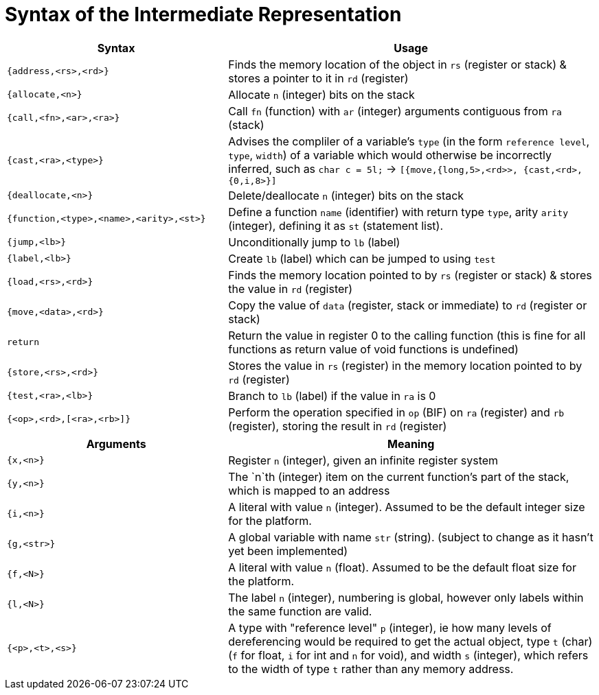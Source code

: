 = Syntax of the Intermediate Representation


[%header,cols="3,5"]
|===
|Syntax | Usage
|`{address,<rs>,<rd>}` | Finds the memory location of the object in `rs` (register or stack) & stores a pointer to it in `rd` (register)
|`{allocate,<n>}` | Allocate `n` (integer) bits on the stack
|`{call,<fn>,<ar>,<ra>}` | Call `fn` (function) with `ar` (integer) arguments contiguous from `ra` (stack)
|`{cast,<ra>,<type>}` | Advises the compliler of a variable's `type` (in the form `reference level`, `type`, `width`) of a variable which would otherwise be incorrectly inferred, such as `char c = 5l;` -> `[{move,{long,5>,<rd>>, {cast,<rd>,{0,i,8>}]`
|`{deallocate,<n>}` | Delete/deallocate `n` (integer) bits on the stack
|`{function,<type>,<name>,<arity>,<st>}` | Define a function `name` (identifier) with return type `type`, arity `arity` (integer), defining it as `st` (statement list).
|`{jump,<lb>}` | Unconditionally jump to `lb` (label)
|`{label,<lb>}` | Create `lb` (label) which can be jumped to using `test`
|`{load,<rs>,<rd>}` | Finds the memory location pointed to by `rs` (register or stack) & stores the value in `rd` (register)
|`{move,<data>,<rd>}` | Copy the value of `data` (register, stack or immediate) to `rd` (register or stack)
|`return` | Return the value in register 0 to the calling function (this is fine for all functions as return value of void functions is undefined)
|`{store,<rs>,<rd>}` | Stores the value in `rs` (register) in the memory location pointed to by `rd` (register)
|`{test,<ra>,<lb>}` | Branch to `lb` (label) if the value in `ra` is 0
|`{<op>,<rd>,[<ra>,<rb>]}` | Perform the operation specified in `op` (BIF) on `ra` (register) and `rb` (register), storing the result in `rd` (register)
|===

[%header,cols="3,5"]
|===
|Arguments | Meaning
|`{x,<n>}` | Register `n` (integer), given an infinite register system
|`{y,<n>}` | The `n`th (integer) item on the current function's part of the stack, which is mapped to an address
|`{i,<n>}` | A literal with value `n` (integer). Assumed to be the default integer size for the platform.
|`{g,<str>}` | A global variable with name `str` (string). (subject to change as it hasn't yet been implemented)
|`{f,<N>}` | A literal with value `n` (float). Assumed to be the default float size for the platform.
|`{l,<N>}` | The label `n` (integer), numbering is global, however only labels within the same function are valid.
|`{<p>,<t>,<s>}` | A type with "reference level" `p` (integer), ie how many levels of dereferencing would be required to get the actual object, type `t` (char) (`f` for float, `i` for int and `n` for void), and width `s` (integer), which refers to the width of type `t` rather than any memory address.
|===
